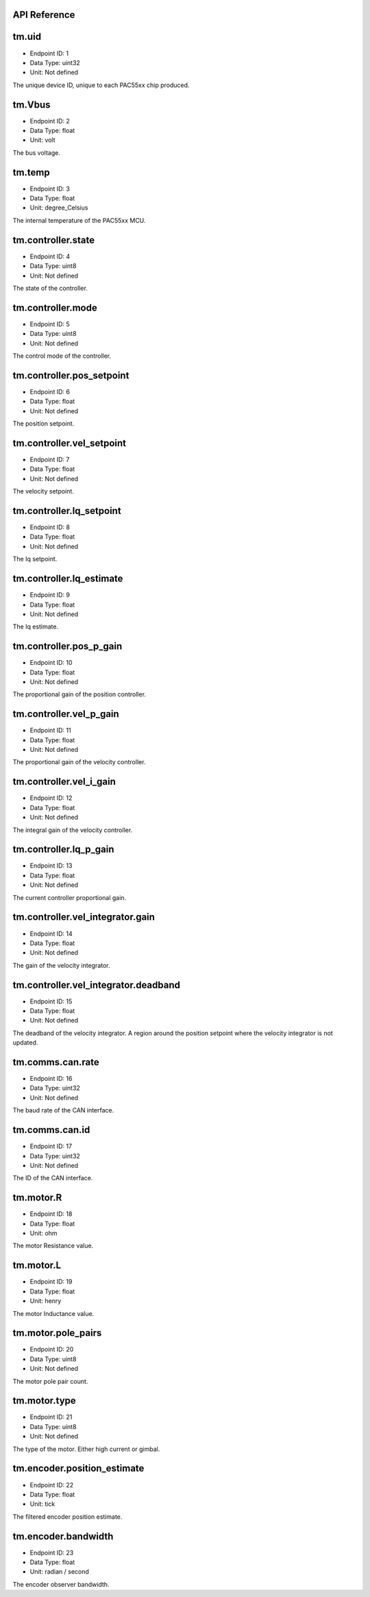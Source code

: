 .. _api-reference:

API Reference
-------------

tm.uid
------

- Endpoint ID: 1
- Data Type: uint32
- Unit: Not defined

The unique device ID, unique to each PAC55xx chip produced.


tm.Vbus
-------

- Endpoint ID: 2
- Data Type: float
- Unit: volt

The bus voltage.


tm.temp
-------

- Endpoint ID: 3
- Data Type: float
- Unit: degree_Celsius

The internal temperature of the PAC55xx MCU.


tm.controller.state
-------------------

- Endpoint ID: 4
- Data Type: uint8
- Unit: Not defined

The state of the controller.


tm.controller.mode
------------------

- Endpoint ID: 5
- Data Type: uint8
- Unit: Not defined

The control mode of the controller.


tm.controller.pos_setpoint
--------------------------

- Endpoint ID: 6
- Data Type: float
- Unit: Not defined

The position setpoint.


tm.controller.vel_setpoint
--------------------------

- Endpoint ID: 7
- Data Type: float
- Unit: Not defined

The velocity setpoint.


tm.controller.Iq_setpoint
-------------------------

- Endpoint ID: 8
- Data Type: float
- Unit: Not defined

The Iq setpoint.


tm.controller.Iq_estimate
-------------------------

- Endpoint ID: 9
- Data Type: float
- Unit: Not defined

The Iq estimate.


tm.controller.pos_p_gain
------------------------

- Endpoint ID: 10
- Data Type: float
- Unit: Not defined

The proportional gain of the position controller.


tm.controller.vel_p_gain
------------------------

- Endpoint ID: 11
- Data Type: float
- Unit: Not defined

The proportional gain of the velocity controller.


tm.controller.vel_i_gain
------------------------

- Endpoint ID: 12
- Data Type: float
- Unit: Not defined

The integral gain of the velocity controller.


tm.controller.Iq_p_gain
-----------------------

- Endpoint ID: 13
- Data Type: float
- Unit: Not defined

The current controller proportional gain.


tm.controller.vel_integrator.gain
---------------------------------

- Endpoint ID: 14
- Data Type: float
- Unit: Not defined

The gain of the velocity integrator.


.. _integrator-deadband:

tm.controller.vel_integrator.deadband
-------------------------------------

- Endpoint ID: 15
- Data Type: float
- Unit: Not defined

The deadband of the velocity integrator. A region around the position
setpoint where the velocity integrator is not updated.


.. _api-can-rate:

tm.comms.can.rate
-----------------

- Endpoint ID: 16
- Data Type: uint32
- Unit: Not defined

The baud rate of the CAN interface.


tm.comms.can.id
---------------

- Endpoint ID: 17
- Data Type: uint32
- Unit: Not defined

The ID of the CAN interface.


tm.motor.R
----------

- Endpoint ID: 18
- Data Type: float
- Unit: ohm

The motor Resistance value.


tm.motor.L
----------

- Endpoint ID: 19
- Data Type: float
- Unit: henry

The motor Inductance value.


tm.motor.pole_pairs
-------------------

- Endpoint ID: 20
- Data Type: uint8
- Unit: Not defined

The motor pole pair count.


tm.motor.type
-------------

- Endpoint ID: 21
- Data Type: uint8
- Unit: Not defined

The type of the motor. Either high current or gimbal.


tm.encoder.position_estimate
----------------------------

- Endpoint ID: 22
- Data Type: float
- Unit: tick

The filtered encoder position estimate.


tm.encoder.bandwidth
--------------------

- Endpoint ID: 23
- Data Type: float
- Unit: radian / second

The encoder observer bandwidth.

